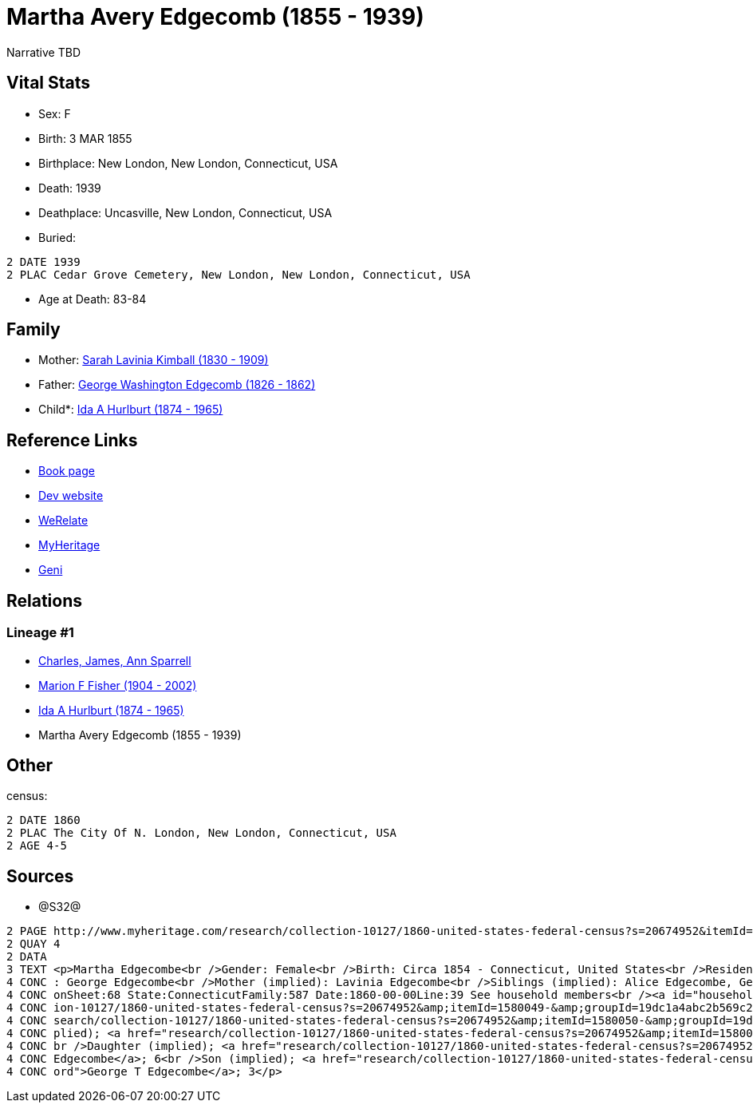 = Martha Avery Edgecomb (1855 - 1939)

Narrative TBD


== Vital Stats


* Sex: F
* Birth: 3 MAR 1855
* Birthplace: New London, New London, Connecticut, USA
* Death: 1939
* Deathplace: Uncasville, New London, Connecticut, USA
* Buried: 
----
2 DATE 1939
2 PLAC Cedar Grove Cemetery, New London, New London, Connecticut, USA
----

* Age at Death: 83-84


== Family
* Mother: https://github.com/sparrell/cfs_ancestors/blob/main/Vol_02_Ships/V2_C5_Ancestors/gen4/gen4.MMMM.Sarah_Lavinia_Kimball[Sarah Lavinia Kimball (1830 - 1909)]


* Father: https://github.com/sparrell/cfs_ancestors/blob/main/Vol_02_Ships/V2_C5_Ancestors/gen4/gen4.MMMP.George_Washington_Edgecomb[George Washington Edgecomb (1826 - 1862)]


* Child*: https://github.com/sparrell/cfs_ancestors/blob/main/Vol_02_Ships/V2_C5_Ancestors/gen2/gen2.MM.Ida_A_Hurlburt[Ida A Hurlburt (1874 - 1965)]



== Reference Links
* https://github.com/sparrell/cfs_ancestors/blob/main/Vol_02_Ships/V2_C5_Ancestors/gen3/gen3.MMM.Martha_Avery_Edgecomb[Book page]
* https://cfsjksas.gigalixirapp.com/person?p=p0650[Dev website]
* https://www.werelate.org/wiki/Person:Martha_Edgecomb_%281%29[WeRelate]
* https://www.myheritage.com/profile-OYYV6NML2DHJUFEXHD45V4W32Y6KPTI-23000908/martha-avery-edgecomb-hurlburt[MyHeritage]
* https://www.geni.com/people/Martha-Edgecomb/6000000219179990237[Geni]

== Relations
=== Lineage #1
* https://github.com/spoarrell/cfs_ancestors/tree/main/Vol_02_Ships/V2_C1_Principals/0_intro_principals.adoc[Charles, James, Ann Sparrell]
* https://github.com/sparrell/cfs_ancestors/blob/main/Vol_02_Ships/V2_C5_Ancestors/gen1/gen1.M.Marion_F_Fisher[Marion F Fisher (1904 - 2002)]

* https://github.com/sparrell/cfs_ancestors/blob/main/Vol_02_Ships/V2_C5_Ancestors/gen2/gen2.MM.Ida_A_Hurlburt[Ida A Hurlburt (1874 - 1965)]

* Martha Avery Edgecomb (1855 - 1939)


== Other
census: 
----
2 DATE 1860
2 PLAC The City Of N. London, New London, Connecticut, USA
2 AGE 4-5
----


== Sources
* @S32@
----
2 PAGE http://www.myheritage.com/research/collection-10127/1860-united-states-federal-census?s=20674952&itemId=1580052-&groupId=19dc1a4abc2b569c25cc10b8434b06b3&action=showRecord&indId=individual-20674952-15001071
2 QUAY 4
2 DATA
3 TEXT <p>Martha Edgecombe<br />Gender: Female<br />Birth: Circa 1854 - Connecticut, United States<br />Residence: 1860 - The City Of N. London, New London, Connecticut, USA<br />Age: 6<br />Father (implied)
4 CONC : George Edgecombe<br />Mother (implied): Lavinia Edgecombe<br />Siblings (implied): Alice Edgecombe, George T Edgecombe<br />Census: Township:The City Of N. LondonSeries:M653Image:321 County:New Lond
4 CONC onSheet:68 State:ConnecticutFamily:587 Date:1860-00-00Line:39 See household members<br /><a id="household"></a>Household<br />Relation to head; Name; Age<br />Head (implied); <a href="research/collect
4 CONC ion-10127/1860-united-states-federal-census?s=20674952&amp;itemId=1580049-&amp;groupId=19dc1a4abc2b569c25cc10b8434b06b3&amp;action=showRecord">George Edgecombe</a>; 36<br />Wife (implied); <a href="re
4 CONC search/collection-10127/1860-united-states-federal-census?s=20674952&amp;itemId=1580050-&amp;groupId=19dc1a4abc2b569c25cc10b8434b06b3&amp;action=showRecord">Lavinia Edgecombe</a>; 30<br />Daughter (im
4 CONC plied); <a href="research/collection-10127/1860-united-states-federal-census?s=20674952&amp;itemId=1580051-&amp;groupId=19dc1a4abc2b569c25cc10b8434b06b3&amp;action=showRecord">Alice Edgecombe</a>; 10<
4 CONC br />Daughter (implied); <a href="research/collection-10127/1860-united-states-federal-census?s=20674952&amp;itemId=1580052-&amp;groupId=19dc1a4abc2b569c25cc10b8434b06b3&amp;action=showRecord">Martha 
4 CONC Edgecombe</a>; 6<br />Son (implied); <a href="research/collection-10127/1860-united-states-federal-census?s=20674952&amp;itemId=1580053-&amp;groupId=19dc1a4abc2b569c25cc10b8434b06b3&amp;action=showRec
4 CONC ord">George T Edgecombe</a>; 3</p>
----


